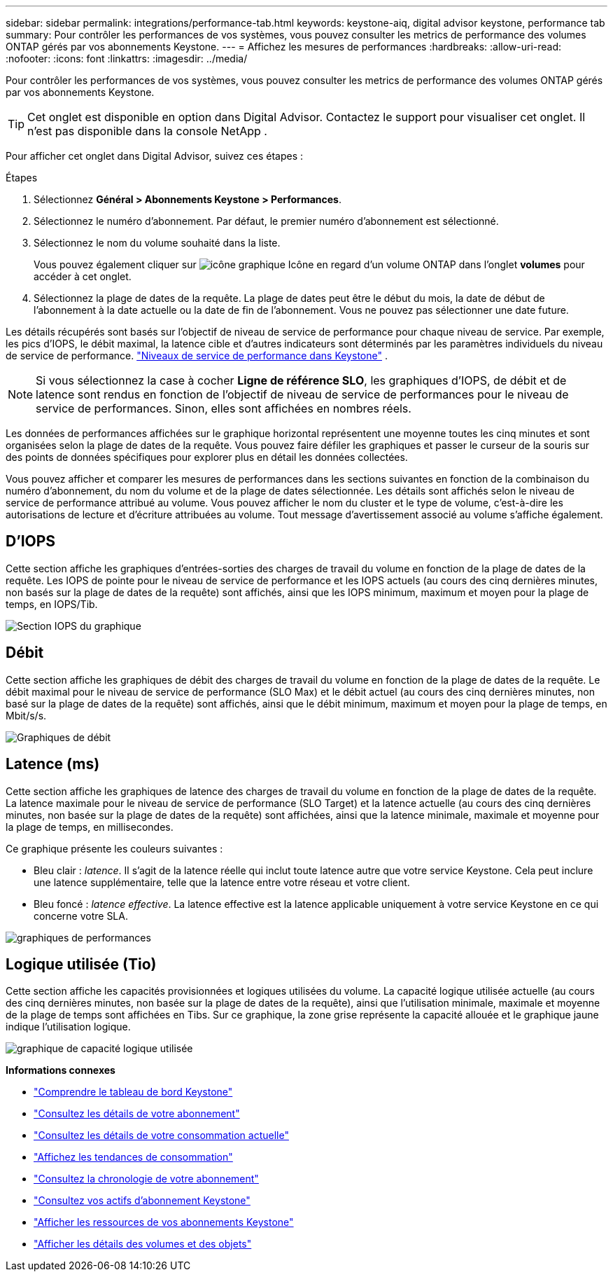 ---
sidebar: sidebar 
permalink: integrations/performance-tab.html 
keywords: keystone-aiq, digital advisor keystone, performance tab 
summary: Pour contrôler les performances de vos systèmes, vous pouvez consulter les metrics de performance des volumes ONTAP gérés par vos abonnements Keystone. 
---
= Affichez les mesures de performances
:hardbreaks:
:allow-uri-read: 
:nofooter: 
:icons: font
:linkattrs: 
:imagesdir: ../media/


[role="lead"]
Pour contrôler les performances de vos systèmes, vous pouvez consulter les metrics de performance des volumes ONTAP gérés par vos abonnements Keystone.


TIP: Cet onglet est disponible en option dans Digital Advisor. Contactez le support pour visualiser cet onglet. Il n'est pas disponible dans la console NetApp .

Pour afficher cet onglet dans Digital Advisor, suivez ces étapes :

.Étapes
. Sélectionnez *Général > Abonnements Keystone > Performances*.
. Sélectionnez le numéro d'abonnement. Par défaut, le premier numéro d'abonnement est sélectionné.
. Sélectionnez le nom du volume souhaité dans la liste.
+
Vous pouvez également cliquer sur image:aiq-ks-time-icon.png["icône graphique"] Icône en regard d'un volume ONTAP dans l'onglet *volumes* pour accéder à cet onglet.

. Sélectionnez la plage de dates de la requête. La plage de dates peut être le début du mois, la date de début de l'abonnement à la date actuelle ou la date de fin de l'abonnement. Vous ne pouvez pas sélectionner une date future.


Les détails récupérés sont basés sur l'objectif de niveau de service de performance pour chaque niveau de service. Par exemple, les pics d'IOPS, le débit maximal, la latence cible et d'autres indicateurs sont déterminés par les paramètres individuels du niveau de service de performance. link:../concepts/service-levels.html["Niveaux de service de performance dans Keystone"] .


NOTE: Si vous sélectionnez la case à cocher *Ligne de référence SLO*, les graphiques d'IOPS, de débit et de latence sont rendus en fonction de l'objectif de niveau de service de performances pour le niveau de service de performances. Sinon, elles sont affichées en nombres réels.

Les données de performances affichées sur le graphique horizontal représentent une moyenne toutes les cinq minutes et sont organisées selon la plage de dates de la requête. Vous pouvez faire défiler les graphiques et passer le curseur de la souris sur des points de données spécifiques pour explorer plus en détail les données collectées.

Vous pouvez afficher et comparer les mesures de performances dans les sections suivantes en fonction de la combinaison du numéro d'abonnement, du nom du volume et de la plage de dates sélectionnée. Les détails sont affichés selon le niveau de service de performance attribué au volume. Vous pouvez afficher le nom du cluster et le type de volume, c'est-à-dire les autorisations de lecture et d'écriture attribuées au volume. Tout message d'avertissement associé au volume s'affiche également.



== D'IOPS

Cette section affiche les graphiques d'entrées-sorties des charges de travail du volume en fonction de la plage de dates de la requête. Les IOPS de pointe pour le niveau de service de performance et les IOPS actuels (au cours des cinq dernières minutes, non basés sur la plage de dates de la requête) sont affichés, ainsi que les IOPS minimum, maximum et moyen pour la plage de temps, en IOPS/Tib.

image:perf-iops.png["Section IOPS du graphique"]



== Débit

Cette section affiche les graphiques de débit des charges de travail du volume en fonction de la plage de dates de la requête. Le débit maximal pour le niveau de service de performance (SLO Max) et le débit actuel (au cours des cinq dernières minutes, non basé sur la plage de dates de la requête) sont affichés, ainsi que le débit minimum, maximum et moyen pour la plage de temps, en Mbit/s/s.

image:perf-thr.png["Graphiques de débit"]



== Latence (ms)

Cette section affiche les graphiques de latence des charges de travail du volume en fonction de la plage de dates de la requête. La latence maximale pour le niveau de service de performance (SLO Target) et la latence actuelle (au cours des cinq dernières minutes, non basée sur la plage de dates de la requête) sont affichées, ainsi que la latence minimale, maximale et moyenne pour la plage de temps, en millisecondes.

Ce graphique présente les couleurs suivantes :

* Bleu clair : _latence_. Il s'agit de la latence réelle qui inclut toute latence autre que votre service Keystone. Cela peut inclure une latence supplémentaire, telle que la latence entre votre réseau et votre client.
* Bleu foncé : _latence effective_. La latence effective est la latence applicable uniquement à votre service Keystone en ce qui concerne votre SLA.


image:perf-lat.png["graphiques de performances"]



== Logique utilisée (Tio)

Cette section affiche les capacités provisionnées et logiques utilisées du volume. La capacité logique utilisée actuelle (au cours des cinq dernières minutes, non basée sur la plage de dates de la requête), ainsi que l'utilisation minimale, maximale et moyenne de la plage de temps sont affichées en Tibs. Sur ce graphique, la zone grise représente la capacité allouée et le graphique jaune indique l'utilisation logique.

image:perf-log-usd.png["graphique de capacité logique utilisée"]

*Informations connexes*

* link:../integrations/dashboard-overview.html["Comprendre le tableau de bord Keystone"]
* link:../integrations/subscriptions-tab.html["Consultez les détails de votre abonnement"]
* link:../integrations/current-usage-tab.html["Consultez les détails de votre consommation actuelle"]
* link:../integrations/consumption-tab.html["Affichez les tendances de consommation"]
* link:../integrations/subscription-timeline.html["Consultez la chronologie de votre abonnement"]
* link:../integrations/assets-tab.html["Consultez vos actifs d'abonnement Keystone"]
* link:../integrations/assets.html["Afficher les ressources de vos abonnements Keystone"]
* link:../integrations/volumes-objects-tab.html["Afficher les détails des volumes et des objets"]


